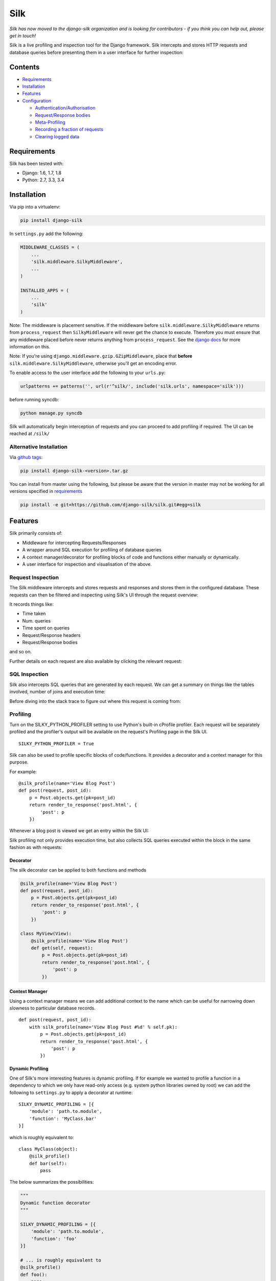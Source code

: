 Silk
====

*Silk has now moved to the django-silk organization and is looking for
contributors - if you think you can help out, please get in touch!*

|Gitter|

|Build Status|

Silk is a live profiling and inspection tool for the Django framework.
Silk intercepts and stores HTTP requests and database queries before
presenting them in a user interface for further inspection:

Contents
--------

-  `Requirements <#requirements>`__
-  `Installation <#installation>`__
-  `Features <#features>`__
-  `Configuration <#configuration>`__

   -  `Authentication/Authorisation <#authentication-authorisation>`__
   -  `Request/Response bodies <#request-response-bodies>`__
   -  `Meta-Profiling <#meta-profiling>`__
   -  `Recording a fraction of
      requests <#recording-a-fraction-of-requests>`__
   -  `Clearing logged data <#clearing-logged-data>`__

Requirements
------------

Silk has been tested with:

-  Django: 1.6, 1.7, 1.8
-  Python: 2.7, 3.3, 3.4

Installation
------------

Via pip into a virtualenv:

.. code:: bash

    pip install django-silk

In ``settings.py`` add the following:

.. code:: python

    MIDDLEWARE_CLASSES = (
        ...
        'silk.middleware.SilkyMiddleware',
        ...
    )

    INSTALLED_APPS = (
        ...
        'silk'
    )

Note: The middleware is placement sensitive. If the middleware before
``silk.middleware.SilkyMiddleware`` returns from ``process_request``
then ``SilkyMiddleware`` will never get the chance to execute. Therefore
you must ensure that any middleware placed before never returns anything
from ``process_request``. See the `django
docs <https://docs.djangoproject.com/en/dev/topics/http/middleware/#process-request>`__
for more information on this.

Note: If you're using ``django.middleware.gzip.GZipMiddleware``, place
that **before** ``silk.middleware.SilkyMiddleware``, otherwise you'll
get an encoding error.

To enable access to the user interface add the following to your
``urls.py``:

.. code:: python

    urlpatterns += patterns('', url(r'^silk/', include('silk.urls', namespace='silk')))

before running syncdb:

.. code:: bash

    python manage.py syncdb

Silk will automatically begin interception of requests and you can
proceed to add profiling if required. The UI can be reached at
``/silk/``

Alternative Installation
~~~~~~~~~~~~~~~~~~~~~~~~

Via `github tags <https://github.com/django-silk/silk/releases>`__:

.. code:: bash

    pip install django-silk-<version>.tar.gz

You can install from master using the following, but please be aware
that the version in master may not be working for all versions specified
in `requirements <#requirements>`__

.. code:: bash

    pip install -e git+https://github.com/django-silk/silk.git#egg=silk

Features
--------

Silk primarily consists of:

-  Middleware for intercepting Requests/Responses
-  A wrapper around SQL execution for profiling of database queries
-  A context manager/decorator for profiling blocks of code and
   functions either manually or dynamically.
-  A user interface for inspection and visualisation of the above.

Request Inspection
~~~~~~~~~~~~~~~~~~

The Silk middleware intercepts and stores requests and responses and
stores them in the configured database. These requests can then be
filtered and inspecting using Silk's UI through the request overview:

It records things like:

-  Time taken
-  Num. queries
-  Time spent on queries
-  Request/Response headers
-  Request/Response bodies

and so on.

Further details on each request are also available by clicking the
relevant request:

SQL Inspection
~~~~~~~~~~~~~~

Silk also intercepts SQL queries that are generated by each request. We
can get a summary on things like the tables involved, number of joins
and execution time:

Before diving into the stack trace to figure out where this request is
coming from:

Profiling
~~~~~~~~~

Turn on the SILKY\_PYTHON\_PROFILER setting to use Python's built-in
cProfile profiler. Each request will be separately profiled and the
profiler's output will be available on the request's Profiling page in
the Silk UI.

::

    SILKY_PYTHON_PROFILER = True

Silk can also be used to profile specific blocks of code/functions. It
provides a decorator and a context manager for this purpose.

For example:

::

    @silk_profile(name='View Blog Post')
    def post(request, post_id):
        p = Post.objects.get(pk=post_id)
        return render_to_response('post.html', {
            'post': p
        })

Whenever a blog post is viewed we get an entry within the Silk UI:

Silk profiling not only provides execution time, but also collects SQL
queries executed within the block in the same fashion as with requests:

Decorator
^^^^^^^^^

The silk decorator can be applied to both functions and methods

.. code:: python

    @silk_profile(name='View Blog Post')
    def post(request, post_id):
        p = Post.objects.get(pk=post_id)
        return render_to_response('post.html', {
            'post': p
        })

    class MyView(View):
        @silk_profile(name='View Blog Post')
        def get(self, request):
            p = Post.objects.get(pk=post_id)
            return render_to_response('post.html', {
                'post': p
            })

Context Manager
^^^^^^^^^^^^^^^

Using a context manager means we can add additional context to the name
which can be useful for narrowing down slowness to particular database
records.

::

    def post(request, post_id):
        with silk_profile(name='View Blog Post #%d' % self.pk):
            p = Post.objects.get(pk=post_id)
            return render_to_response('post.html', {
                'post': p
            })

Dynamic Profiling
^^^^^^^^^^^^^^^^^

One of Silk's more interesting features is dynamic profiling. If for
example we wanted to profile a function in a dependency to which we only
have read-only access (e.g. system python libraries owned by root) we
can add the following to ``settings.py`` to apply a decorator at
runtime:

::

    SILKY_DYNAMIC_PROFILING = [{
        'module': 'path.to.module',
        'function': 'MyClass.bar'
    }]

which is roughly equivalent to:

::

    class MyClass(object):
        @silk_profile()
        def bar(self):
            pass

The below summarizes the possibilities:

.. code:: python


    """
    Dynamic function decorator
    """

    SILKY_DYNAMIC_PROFILING = [{
        'module': 'path.to.module',
        'function': 'foo'
    }]

    # ... is roughly equivalent to
    @silk_profile()
    def foo():
        pass

    """
    Dynamic method decorator
    """

    SILKY_DYNAMIC_PROFILING = [{
        'module': 'path.to.module',
        'function': 'MyClass.bar'
    }]

    # ... is roughly equivalent to
    class MyClass(object):

        @silk_profile()
        def bar(self):
            pass

    """
    Dynamic code block profiling
    """

    SILKY_DYNAMIC_PROFILING = [{
        'module': 'path.to.module',
        'function': 'foo',
        # Line numbers are relative to the function as opposed to the file in which it resides
        'start_line': 1,
        'end_line': 2,
        'name': 'Slow Foo'
    }]

    # ... is roughly equivalent to
    def foo():
        with silk_profile(name='Slow Foo'):
            print (1)
            print (2)
        print(3)
        print(4)

Note that dynamic profiling behaves in a similar fashion to that of the
python mock framework in that we modify the function in-place e.g:

.. code:: python

    """ my.module """
    from another.module import foo

    # ...do some stuff
    foo()
    # ...do some other stuff

,we would profile ``foo`` by dynamically decorating ``my.module.foo`` as
opposed to ``another.module.foo``:

.. code:: python

    SILKY_DYNAMIC_PROFILING = [{
        'module': 'my.module',
        'function': 'foo'
    }]

If we were to apply the dynamic profile to the functions source module
``another.module.foo`` **after** it has already been imported, no
profiling would be triggered.

Code Generation
~~~~~~~~~~~~~~~

Silk currently generates two bits of code per request:

Both are intended for use in replaying the request. The curl command can
be used to replay via command-line and the python code can be used
within a Django unit test or simply as a standalone script.

Configuration
-------------

Authentication/Authorisation
~~~~~~~~~~~~~~~~~~~~~~~~~~~~

By default anybody can access the Silk user interface by heading to
``/silk/``. To enable your Django auth backend place the following in
``settings.py``:

.. code:: python

    SILKY_AUTHENTICATION = True  # User must login
    SILKY_AUTHORISATION = True  # User must have permissions

If ``SILKY_AUTHORISATION`` is ``True``, by default Silk will only
authorise users with ``is_staff`` attribute set to ``True``.

You can customise this using the following in ``settings.py``:

.. code:: python

    def my_custom_perms(user):
        return user.is_allowed_to_use_silk

    SILKY_PERMISSIONS = my_custom_perms

You can also use a ``lambda``.

.. code:: python

    SILKY_PERMISSIONS = lambda user: user.is_superuser

Request/Response bodies
~~~~~~~~~~~~~~~~~~~~~~~

By default, Silk will save down the request and response bodies for each
request for future viewing no matter how large. If Silk is used in
production under heavy volume with large bodies this can have a huge
impact on space/time performance. This behaviour can be configured with
following options:

.. code:: python

    SILKY_MAX_REQUEST_BODY_SIZE = -1  # Silk takes anything <0 as no limit
    SILKY_MAX_RESPONSE_BODY_SIZE = 1024  # If response body>1024kb, ignore

Meta-Profiling
~~~~~~~~~~~~~~

Sometimes its useful to be able to see what effect Silk is having on the
request/response time. To do this add the following to your
``settings.py``:

.. code:: python

    SILKY_META = True

Silk will then record how long it takes to save everything down to the
database at the end of each request:

Note that in the above screenshot, this means that the request took 29ms
(22ms from Django and 7ms from Silk)

Recording a Fraction of Requests
~~~~~~~~~~~~~~~~~~~~~~~~~~~~~~~~

On high-load sites it may be helpful to only record a fraction of the
requests that are made.To do this add the following to your
``settings.py``:

Note: This setting is mutually exclusive with SILKY\_INTERCEPT\_FUNC.

.. code:: python

    SILKY_INTERCEPT_PERCENT = 50 # log only 50% of requests

Custom Logic for Recording Requests
^^^^^^^^^^^^^^^^^^^^^^^^^^^^^^^^^^^

On high-load sites it may also be helpful to write your own logic for
when to intercept requests.To do this add the following to your
``settings.py``:

Note: This setting is mutually exclusive with SILKY\_INTERCEPT\_PERCENT.

.. code:: python

    def my_custom_logic(request):
        return 'record_requests' in request.session

    SILKY_INTERCEPT_FUNC = my_custom_logic # log only session has recording enabled.

You can also use a ``lambda``.

.. code:: python

    # log only session has recording enabled.
    SILKY_INTERCEPT_FUNC = lambda request: 'record_requests' in request.session

Clearing logged data
~~~~~~~~~~~~~~~~~~~~

A management command will wipe out all logged data:

.. code:: bash

    python manage.py silk_clear_request_log

.. |Gitter| image:: https://badges.gitter.im/Join%20Chat.svg
   :target: https://gitter.im/django-silk/silk?utm_source=badge&utm_medium=badge&utm_campaign=pr-badge&utm_content=badge
.. |Build Status| image:: https://travis-ci.org/django-silk/silk.svg?branch=master
   :target: https://travis-ci.org/django-silk/silk
